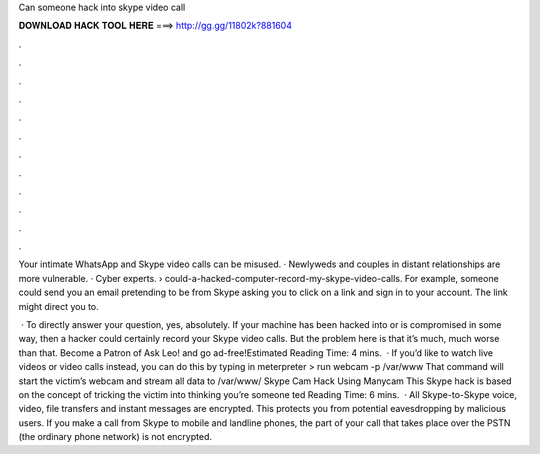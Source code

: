 Can someone hack into skype video call



𝐃𝐎𝐖𝐍𝐋𝐎𝐀𝐃 𝐇𝐀𝐂𝐊 𝐓𝐎𝐎𝐋 𝐇𝐄𝐑𝐄 ===> http://gg.gg/11802k?881604



.



.



.



.



.



.



.



.



.



.



.



.

Your intimate WhatsApp and Skype video calls can be misused. · Newlyweds and couples in distant relationships are more vulnerable. · Cyber experts.  › could-a-hacked-computer-record-my-skype-video-calls. For example, someone could send you an email pretending to be from Skype asking you to click on a link and sign in to your account. The link might direct you to.

 · To directly answer your question, yes, absolutely. If your machine has been hacked into or is compromised in some way, then a hacker could certainly record your Skype video calls. But the problem here is that it’s much, much worse than that. Become a Patron of Ask Leo! and go ad-free!Estimated Reading Time: 4 mins.  · If you’d like to watch live videos or video calls instead, you can do this by typing in meterpreter > run webcam -p /var/www That command will start the victim’s webcam and stream all data to /var/www/ Skype Cam Hack Using Manycam This Skype hack is based on the concept of tricking the victim into thinking you’re someone ted Reading Time: 6 mins.  · All Skype-to-Skype voice, video, file transfers and instant messages are encrypted. This protects you from potential eavesdropping by malicious users. If you make a call from Skype to mobile and landline phones, the part of your call that takes place over the PSTN (the ordinary phone network) is not encrypted.
